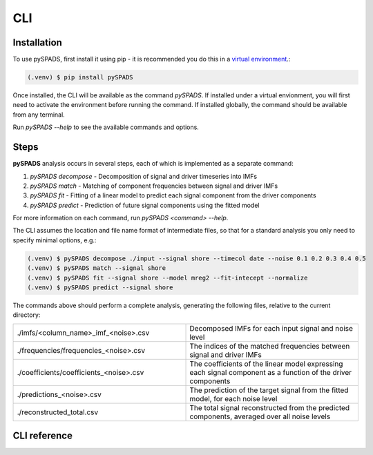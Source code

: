 ===
CLI
===

Installation
============
To use pySPADS, first install it using pip - it is recommended you do this in a `virtual environment <https://docs.python.org/3/library/venv.html>`_.:

.. code-block:: console

    (.venv) $ pip install pySPADS

Once installed, the CLI will be available as the command `pySPADS`. If installed under a virtual envionment, you will first need to activate the environment before running the command. If installed globally, the command should be available from any terminal.

Run `pySPADS --help` to see the available commands and options.

Steps
=====

**pySPADS** analysis occurs in several steps, each of which is implemented as a separate command:

1. `pySPADS decompose` - Decomposition of signal and driver timeseries into IMFs
2. `pySPADS match` - Matching of component frequencies between signal and driver IMFs
3. `pySPADS fit` - Fitting of a linear model to predict each signal component from the driver components
4. `pySPADS predict` - Prediction of future signal components using the fitted model

For more information on each command, run `pySPADS <command> --help`.

The CLI assumes the location and file name format of intermediate files, so that for a standard analysis you only need to specify minimal options, e.g.:

.. code-block:: console

    (.venv) $ pySPADS decompose ./input --signal shore --timecol date --noise 0.1 0.2 0.3 0.4 0.5
    (.venv) $ pySPADS match --signal shore
    (.venv) $ pySPADS fit --signal shore --model mreg2 --fit-intecept --normalize
    (.venv) $ pySPADS predict --signal shore

The commands above should perform a complete analysis, generating the following files, relative to the current directory:

.. list-table::
    :widths: 50 50
    :header-rows: 0

    * - ./imfs/<column_name>_imf_<noise>.csv
      - Decomposed IMFs for each input signal and noise level
    * - ./frequencies/frequencies_<noise>.csv
      - The indices of the matched frequencies between signal and driver IMFs
    * - ./coefficients/coefficients_<noise>.csv
      - The coefficients of the linear model expressing each signal component as a function of the driver components
    * - ./predictions_<noise>.csv
      - The prediction of the target signal from the fitted model, for each noise level
    * - ./reconstructed_total.csv
      - The total signal reconstructed from the predicted components, averaged over all noise levels


CLI reference
=============

.. click :: pySPADS.cli:cli
   :prog: pySPADS
   :nested: full

